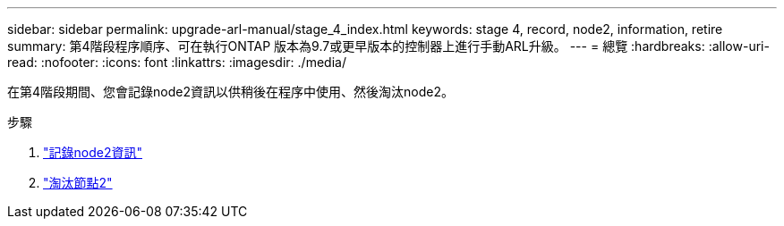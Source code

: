 ---
sidebar: sidebar 
permalink: upgrade-arl-manual/stage_4_index.html 
keywords: stage 4, record, node2, information, retire 
summary: 第4階段程序順序、可在執行ONTAP 版本為9.7或更早版本的控制器上進行手動ARL升級。 
---
= 總覽
:hardbreaks:
:allow-uri-read: 
:nofooter: 
:icons: font
:linkattrs: 
:imagesdir: ./media/


[role="lead"]
在第4階段期間、您會記錄node2資訊以供稍後在程序中使用、然後淘汰node2。

.步驟
. link:record_node2_information.html["記錄node2資訊"]
. link:retire_node2.html["淘汰節點2"]

